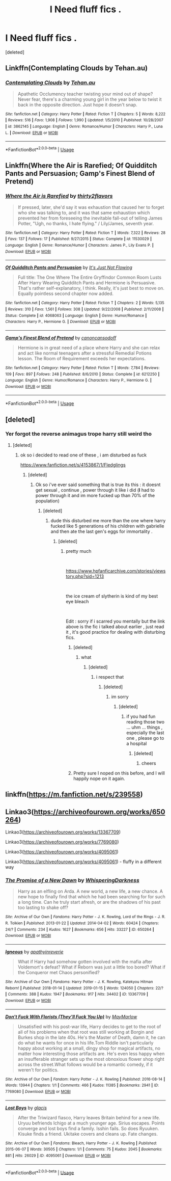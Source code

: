 #+TITLE: I Need fluff fics .

* I Need fluff fics .
:PROPERTIES:
:Score: 13
:DateUnix: 1563514830.0
:DateShort: 2019-Jul-19
:FlairText: Request
:END:
[deleted]


** Linkffn(Contemplating Clouds by Tehan.au)
:PROPERTIES:
:Author: WetBananas
:Score: 2
:DateUnix: 1563517781.0
:DateShort: 2019-Jul-19
:END:

*** [[https://www.fanfiction.net/s/3862145/1/][*/Contemplating Clouds/*]] by [[https://www.fanfiction.net/u/1191693/Tehan-au][/Tehan.au/]]

#+begin_quote
  Apathetic Occlumency teacher twisting your mind out of shape? Never fear, there's a charming young girl in the year below to twist it back in the opposite direction. Just hope it doesn't snap.
#+end_quote

^{/Site/:} ^{fanfiction.net} ^{*|*} ^{/Category/:} ^{Harry} ^{Potter} ^{*|*} ^{/Rated/:} ^{Fiction} ^{T} ^{*|*} ^{/Chapters/:} ^{5} ^{*|*} ^{/Words/:} ^{8,222} ^{*|*} ^{/Reviews/:} ^{516} ^{*|*} ^{/Favs/:} ^{1,908} ^{*|*} ^{/Follows/:} ^{1,990} ^{*|*} ^{/Updated/:} ^{1/5/2010} ^{*|*} ^{/Published/:} ^{10/28/2007} ^{*|*} ^{/id/:} ^{3862145} ^{*|*} ^{/Language/:} ^{English} ^{*|*} ^{/Genre/:} ^{Romance/Humor} ^{*|*} ^{/Characters/:} ^{Harry} ^{P.,} ^{Luna} ^{L.} ^{*|*} ^{/Download/:} ^{[[http://www.ff2ebook.com/old/ffn-bot/index.php?id=3862145&source=ff&filetype=epub][EPUB]]} ^{or} ^{[[http://www.ff2ebook.com/old/ffn-bot/index.php?id=3862145&source=ff&filetype=mobi][MOBI]]}

--------------

*FanfictionBot*^{2.0.0-beta} | [[https://github.com/tusing/reddit-ffn-bot/wiki/Usage][Usage]]
:PROPERTIES:
:Author: FanfictionBot
:Score: 1
:DateUnix: 1563517803.0
:DateShort: 2019-Jul-19
:END:


** Linkffn(Where the Air is Rarefied; Of Quidditch Pants and Persuasion; Gamp's Finest Blend of Pretend)
:PROPERTIES:
:Author: rohan62442
:Score: 2
:DateUnix: 1563547856.0
:DateShort: 2019-Jul-19
:END:

*** [[https://www.fanfiction.net/s/11530029/1/][*/Where the Air is Rarefied/*]] by [[https://www.fanfiction.net/u/61950/thirty2flavors][/thirty2flavors/]]

#+begin_quote
  If pressed, later, she'd say it was exhaustion that caused her to forget who she was talking to, and it was that same exhaustion which prevented her from foreseeing the inevitable fall-out of telling James Potter, "Ugh, no thanks, I hate flying." / Lily/James, seventh year.
#+end_quote

^{/Site/:} ^{fanfiction.net} ^{*|*} ^{/Category/:} ^{Harry} ^{Potter} ^{*|*} ^{/Rated/:} ^{Fiction} ^{T} ^{*|*} ^{/Words/:} ^{7,322} ^{*|*} ^{/Reviews/:} ^{28} ^{*|*} ^{/Favs/:} ^{137} ^{*|*} ^{/Follows/:} ^{17} ^{*|*} ^{/Published/:} ^{9/27/2015} ^{*|*} ^{/Status/:} ^{Complete} ^{*|*} ^{/id/:} ^{11530029} ^{*|*} ^{/Language/:} ^{English} ^{*|*} ^{/Genre/:} ^{Romance/Humor} ^{*|*} ^{/Characters/:} ^{James} ^{P.,} ^{Lily} ^{Evans} ^{P.} ^{*|*} ^{/Download/:} ^{[[http://www.ff2ebook.com/old/ffn-bot/index.php?id=11530029&source=ff&filetype=epub][EPUB]]} ^{or} ^{[[http://www.ff2ebook.com/old/ffn-bot/index.php?id=11530029&source=ff&filetype=mobi][MOBI]]}

--------------

[[https://www.fanfiction.net/s/4068063/1/][*/Of Quidditch Pants and Persuasion/*]] by [[https://www.fanfiction.net/u/456311/It-s-Just-Not-Flowing][/It's Just Not Flowing/]]

#+begin_quote
  Full title: The One Where The Entire Gryffindor Common Room Lusts After Harry Wearing Quidditch Pants and Hermione is Persuasive. That's rather self-explanatory, I think. Really, it's just best to move on. Equally pointless second chapter now added.
#+end_quote

^{/Site/:} ^{fanfiction.net} ^{*|*} ^{/Category/:} ^{Harry} ^{Potter} ^{*|*} ^{/Rated/:} ^{Fiction} ^{T} ^{*|*} ^{/Chapters/:} ^{2} ^{*|*} ^{/Words/:} ^{5,135} ^{*|*} ^{/Reviews/:} ^{310} ^{*|*} ^{/Favs/:} ^{1,561} ^{*|*} ^{/Follows/:} ^{308} ^{*|*} ^{/Updated/:} ^{9/22/2008} ^{*|*} ^{/Published/:} ^{2/11/2008} ^{*|*} ^{/Status/:} ^{Complete} ^{*|*} ^{/id/:} ^{4068063} ^{*|*} ^{/Language/:} ^{English} ^{*|*} ^{/Genre/:} ^{Humor/Romance} ^{*|*} ^{/Characters/:} ^{Harry} ^{P.,} ^{Hermione} ^{G.} ^{*|*} ^{/Download/:} ^{[[http://www.ff2ebook.com/old/ffn-bot/index.php?id=4068063&source=ff&filetype=epub][EPUB]]} ^{or} ^{[[http://www.ff2ebook.com/old/ffn-bot/index.php?id=4068063&source=ff&filetype=mobi][MOBI]]}

--------------

[[https://www.fanfiction.net/s/6212250/1/][*/Gamp's Finest Blend of Pretend/*]] by [[https://www.fanfiction.net/u/1223678/canoncansodoff][/canoncansodoff/]]

#+begin_quote
  Hermione is in great need of a place where Harry and she can relax and act like normal teenagers after a stressful Remedial Potions lesson. The Room of Requirement exceeds her expectations.
#+end_quote

^{/Site/:} ^{fanfiction.net} ^{*|*} ^{/Category/:} ^{Harry} ^{Potter} ^{*|*} ^{/Rated/:} ^{Fiction} ^{T} ^{*|*} ^{/Words/:} ^{7,784} ^{*|*} ^{/Reviews/:} ^{109} ^{*|*} ^{/Favs/:} ^{897} ^{*|*} ^{/Follows/:} ^{248} ^{*|*} ^{/Published/:} ^{8/6/2010} ^{*|*} ^{/Status/:} ^{Complete} ^{*|*} ^{/id/:} ^{6212250} ^{*|*} ^{/Language/:} ^{English} ^{*|*} ^{/Genre/:} ^{Humor/Romance} ^{*|*} ^{/Characters/:} ^{Harry} ^{P.,} ^{Hermione} ^{G.} ^{*|*} ^{/Download/:} ^{[[http://www.ff2ebook.com/old/ffn-bot/index.php?id=6212250&source=ff&filetype=epub][EPUB]]} ^{or} ^{[[http://www.ff2ebook.com/old/ffn-bot/index.php?id=6212250&source=ff&filetype=mobi][MOBI]]}

--------------

*FanfictionBot*^{2.0.0-beta} | [[https://github.com/tusing/reddit-ffn-bot/wiki/Usage][Usage]]
:PROPERTIES:
:Author: FanfictionBot
:Score: 1
:DateUnix: 1563547868.0
:DateShort: 2019-Jul-19
:END:


** [deleted]
:PROPERTIES:
:Score: 4
:DateUnix: 1563524071.0
:DateShort: 2019-Jul-19
:END:

*** Yer forgot the reverse animagus trope harry still weird tho
:PROPERTIES:
:Author: TheSirGrailluet
:Score: 4
:DateUnix: 1563524205.0
:DateShort: 2019-Jul-19
:END:

**** [deleted]
:PROPERTIES:
:Score: 2
:DateUnix: 1563524297.0
:DateShort: 2019-Jul-19
:END:

***** ok so i decided to read one of these , i am disturbed as fuck

[[https://www.fanfiction.net/s/4153867/1/Fledglings]]
:PROPERTIES:
:Author: TheSirGrailluet
:Score: 3
:DateUnix: 1563524732.0
:DateShort: 2019-Jul-19
:END:

****** [deleted]
:PROPERTIES:
:Score: 3
:DateUnix: 1563526302.0
:DateShort: 2019-Jul-19
:END:

******* Ok so i've ever said something that is true its this : it doesnt get sexual , continue , power through it like i did (*I* had to power through it and im more fucked up than 70% of the population)
:PROPERTIES:
:Author: TheSirGrailluet
:Score: 1
:DateUnix: 1563526473.0
:DateShort: 2019-Jul-19
:END:

******** [deleted]
:PROPERTIES:
:Score: 1
:DateUnix: 1563526979.0
:DateShort: 2019-Jul-19
:END:

********* dude this disturbed me more than the one where harry fucked like 5 generations of his children with gabrielle and then ate the last gen's eggs for immortality .
:PROPERTIES:
:Author: TheSirGrailluet
:Score: 2
:DateUnix: 1563527108.0
:DateShort: 2019-Jul-19
:END:

********** [deleted]
:PROPERTIES:
:Score: 1
:DateUnix: 1563527301.0
:DateShort: 2019-Jul-19
:END:

*********** pretty much

​

[[https://www.hpfanficarchive.com/stories/viewstory.php?sid=1213]]

​

the ice cream of slytherin is kind of my best eye bleach

​

Edit : sorry if i scarred you mentally but the link above is the fic i talked about earlier , just read it , it's good practice for dealing with disturbing fics.
:PROPERTIES:
:Author: TheSirGrailluet
:Score: 2
:DateUnix: 1563527396.0
:DateShort: 2019-Jul-19
:END:

************ [deleted]
:PROPERTIES:
:Score: 1
:DateUnix: 1563527969.0
:DateShort: 2019-Jul-19
:END:

************* what
:PROPERTIES:
:Author: TheSirGrailluet
:Score: 1
:DateUnix: 1563528317.0
:DateShort: 2019-Jul-19
:END:

************** [deleted]
:PROPERTIES:
:Score: 1
:DateUnix: 1563528660.0
:DateShort: 2019-Jul-19
:END:

*************** i respect that
:PROPERTIES:
:Author: TheSirGrailluet
:Score: 1
:DateUnix: 1563528703.0
:DateShort: 2019-Jul-19
:END:

**************** [deleted]
:PROPERTIES:
:Score: 1
:DateUnix: 1563528776.0
:DateShort: 2019-Jul-19
:END:

***************** im sorry
:PROPERTIES:
:Author: TheSirGrailluet
:Score: 1
:DateUnix: 1563528806.0
:DateShort: 2019-Jul-19
:END:

****************** [deleted]
:PROPERTIES:
:Score: 1
:DateUnix: 1563528836.0
:DateShort: 2019-Jul-19
:END:

******************* if you had fun reading those two ... uhm ... things , especially the last one , please go to a hospital
:PROPERTIES:
:Author: TheSirGrailluet
:Score: 1
:DateUnix: 1563528909.0
:DateShort: 2019-Jul-19
:END:

******************** [deleted]
:PROPERTIES:
:Score: 1
:DateUnix: 1563529304.0
:DateShort: 2019-Jul-19
:END:

********************* cheers
:PROPERTIES:
:Author: TheSirGrailluet
:Score: 1
:DateUnix: 1563529341.0
:DateShort: 2019-Jul-19
:END:


************ Pretty sure I noped on this before, and I will happily nope on it again.
:PROPERTIES:
:Author: rocketsp13
:Score: 1
:DateUnix: 1563547539.0
:DateShort: 2019-Jul-19
:END:


** linkffn([[https://m.fanfiction.net/s/239558]])
:PROPERTIES:
:Author: natus92
:Score: 1
:DateUnix: 1563534861.0
:DateShort: 2019-Jul-19
:END:


** Linkao3([[https://archiveofourown.org/works/650264]])

Linkao3([[https://archiveofourown.org/works/13367709]])

Linkao3([[https://archiveofourown.org/works/7769080]])

Linkao3([[https://archiveofourown.org/works/4095061]])

Linkao3([[https://archiveofourown.org/works/4095061]]) - fluffy in a different way
:PROPERTIES:
:Author: LiriStorm
:Score: 1
:DateUnix: 1563556274.0
:DateShort: 2019-Jul-19
:END:

*** [[https://archiveofourown.org/works/650264][*/The Promise of a New Dawn/*]] by [[https://www.archiveofourown.org/users/WhisperingDarkness/pseuds/WhisperingDarkness][/WhisperingDarkness/]]

#+begin_quote
  Harry as an elfling on Arda. A new world, a new life, a new chance. A new hope to finally find that which he had been searching for for such a long time. Can he truly start afresh, or are the shadows of his past too lasting to shake off?
#+end_quote

^{/Site/:} ^{Archive} ^{of} ^{Our} ^{Own} ^{*|*} ^{/Fandoms/:} ^{Harry} ^{Potter} ^{-} ^{J.} ^{K.} ^{Rowling,} ^{Lord} ^{of} ^{the} ^{Rings} ^{-} ^{J.} ^{R.} ^{R.} ^{Tolkien} ^{*|*} ^{/Published/:} ^{2013-01-22} ^{*|*} ^{/Updated/:} ^{2014-04-02} ^{*|*} ^{/Words/:} ^{60424} ^{*|*} ^{/Chapters/:} ^{24/?} ^{*|*} ^{/Comments/:} ^{234} ^{*|*} ^{/Kudos/:} ^{1627} ^{*|*} ^{/Bookmarks/:} ^{656} ^{*|*} ^{/Hits/:} ^{33227} ^{*|*} ^{/ID/:} ^{650264} ^{*|*} ^{/Download/:} ^{[[https://archiveofourown.org/downloads/650264/The%20Promise%20of%20a%20New.epub?updated_at=1534883982][EPUB]]} ^{or} ^{[[https://archiveofourown.org/downloads/650264/The%20Promise%20of%20a%20New.mobi?updated_at=1534883982][MOBI]]}

--------------

[[https://archiveofourown.org/works/13367709][*/Igneous/*]] by [[https://www.archiveofourown.org/users/apathyinreverie/pseuds/apathyinreverie][/apathyinreverie/]]

#+begin_quote
  What if Harry had somehow gotten involved with the mafia after Voldemort's defeat? What if Reborn was just a little too bored? What if the Conqueror met Chaos personified?
#+end_quote

^{/Site/:} ^{Archive} ^{of} ^{Our} ^{Own} ^{*|*} ^{/Fandoms/:} ^{Harry} ^{Potter} ^{-} ^{J.} ^{K.} ^{Rowling,} ^{Katekyou} ^{Hitman} ^{Reborn!} ^{*|*} ^{/Published/:} ^{2018-01-14} ^{*|*} ^{/Updated/:} ^{2019-01-15} ^{*|*} ^{/Words/:} ^{124050} ^{*|*} ^{/Chapters/:} ^{22/?} ^{*|*} ^{/Comments/:} ^{388} ^{*|*} ^{/Kudos/:} ^{1947} ^{*|*} ^{/Bookmarks/:} ^{917} ^{*|*} ^{/Hits/:} ^{34402} ^{*|*} ^{/ID/:} ^{13367709} ^{*|*} ^{/Download/:} ^{[[https://archiveofourown.org/downloads/13367709/Igneous.epub?updated_at=1547610523][EPUB]]} ^{or} ^{[[https://archiveofourown.org/downloads/13367709/Igneous.mobi?updated_at=1547610523][MOBI]]}

--------------

[[https://archiveofourown.org/works/7769080][*/Don't Fuck With Florists (They'll Fuck You Up)/*]] by [[https://www.archiveofourown.org/users/MayMarlow/pseuds/MayMarlow][/MayMarlow/]]

#+begin_quote
  Unsatisfied with his post-war life, Harry decides to get to the root of all of his problems when that root was still working at Borgin and Burkes shop in the late 40s. He's the Master of Death, damn it, he can do what he wants for once in his life.Tom Riddle isn't particularly happy about working at a small, dingy shop for magical artifacts, no matter how interesting those artifacts are. He's even less happy when an insufferable stranger sets up the most obnoxious flower shop right across the street.What follows would be a romantic comedy, if it weren't for politics.
#+end_quote

^{/Site/:} ^{Archive} ^{of} ^{Our} ^{Own} ^{*|*} ^{/Fandom/:} ^{Harry} ^{Potter} ^{-} ^{J.} ^{K.} ^{Rowling} ^{*|*} ^{/Published/:} ^{2016-08-14} ^{*|*} ^{/Words/:} ^{13944} ^{*|*} ^{/Chapters/:} ^{1/1} ^{*|*} ^{/Comments/:} ^{466} ^{*|*} ^{/Kudos/:} ^{11385} ^{*|*} ^{/Bookmarks/:} ^{2941} ^{*|*} ^{/ID/:} ^{7769080} ^{*|*} ^{/Download/:} ^{[[https://archiveofourown.org/downloads/7769080/Dont%20Fuck%20With%20Florists.epub?updated_at=1553031521][EPUB]]} ^{or} ^{[[https://archiveofourown.org/downloads/7769080/Dont%20Fuck%20With%20Florists.mobi?updated_at=1553031521][MOBI]]}

--------------

[[https://archiveofourown.org/works/4095061][*/Lost Boys/*]] by [[https://www.archiveofourown.org/users/glacis/pseuds/glacis][/glacis/]]

#+begin_quote
  After the Triwizard fiasco, Harry leaves Britain behind for a new life. Uryuu befriends Ichigo at a much younger age. Sirius escapes. Points converge and lost boys find a family. Isshin fails. So does Ryuuken. Kisuke finds a friend. Ukitake covers and cleans up. Fate changes.
#+end_quote

^{/Site/:} ^{Archive} ^{of} ^{Our} ^{Own} ^{*|*} ^{/Fandoms/:} ^{Bleach,} ^{Harry} ^{Potter} ^{-} ^{J.} ^{K.} ^{Rowling} ^{*|*} ^{/Published/:} ^{2015-06-07} ^{*|*} ^{/Words/:} ^{30505} ^{*|*} ^{/Chapters/:} ^{1/1} ^{*|*} ^{/Comments/:} ^{75} ^{*|*} ^{/Kudos/:} ^{2045} ^{*|*} ^{/Bookmarks/:} ^{881} ^{*|*} ^{/Hits/:} ^{26029} ^{*|*} ^{/ID/:} ^{4095061} ^{*|*} ^{/Download/:} ^{[[https://archiveofourown.org/downloads/4095061/Lost%20Boys.epub?updated_at=1561136236][EPUB]]} ^{or} ^{[[https://archiveofourown.org/downloads/4095061/Lost%20Boys.mobi?updated_at=1561136236][MOBI]]}

--------------

*FanfictionBot*^{2.0.0-beta} | [[https://github.com/tusing/reddit-ffn-bot/wiki/Usage][Usage]]
:PROPERTIES:
:Author: FanfictionBot
:Score: 1
:DateUnix: 1563556289.0
:DateShort: 2019-Jul-19
:END:
